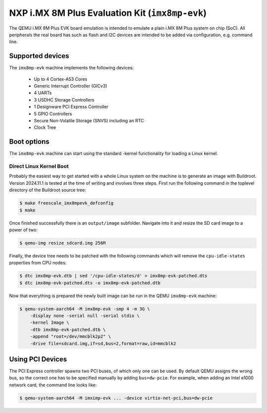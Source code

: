 NXP i.MX 8M Plus Evaluation Kit (``imx8mp-evk``)
================================================

The QEMU i.MX 8M Plus EVK board emulation is intended to emulate a plain i.MX 8M
Plus system on chip (SoC). All peripherals the real board has such as flash and
I2C devices are intended to be added via configuration, e.g. command line.

Supported devices
-----------------

The ``imx8mp-evk`` machine implements the following devices:

 * Up to 4 Cortex-A53 Cores
 * Generic Interrupt Controller (GICv3)
 * 4 UARTs
 * 3 USDHC Storage Controllers
 * 1 Designware PCI Express Controller
 * 5 GPIO Controllers
 * Secure Non-Volatile Storage (SNVS) including an RTC
 * Clock Tree

Boot options
------------

The ``imx8mp-evk`` machine can start using the standard -kernel functionality
for loading a Linux kernel.

Direct Linux Kernel Boot
''''''''''''''''''''''''

Probably the easiest way to get started with a whole Linux system on the machine
is to generate an image with Buildroot. Version 2024.11.1 is tested at the time
of writing and involves three steps. First run the following command in the
toplevel directory of the Buildroot source tree:

.. code-block:: bash

  $ make freescale_imx8mpevk_defconfig
  $ make

Once finished successfully there is an ``output/image`` subfolder. Navigate into
it and resize the SD card image to a power of two:

.. code-block:: bash

  $ qemu-img resize sdcard.img 256M

Finally, the device tree needs to be patched with the following commands which
will remove the ``cpu-idle-states`` properties from CPU nodes:

.. code-block:: bash

  $ dtc imx8mp-evk.dtb | sed '/cpu-idle-states/d' > imx8mp-evk-patched.dts
  $ dtc imx8mp-evk-patched.dts -o imx8mp-evk-patched.dtb

Now that everything is prepared the newly built image can be run in the QEMU
``imx8mp-evk`` machine:

.. code-block:: bash

  $ qemu-system-aarch64 -M imx8mp-evk -smp 4 -m 3G \
      -display none -serial null -serial stdio \
      -kernel Image \
      -dtb imx8mp-evk-patched.dtb \
      -append "root=/dev/mmcblk2p2" \
      -drive file=sdcard.img,if=sd,bus=2,format=raw,id=mmcblk2

Using PCI Devices
-----------------

The PCI Express controller spawns two PCI buses, of which only one can be used.
By default QEMU assigns the wrong bus, so the correct one has to be specified
manually by adding ``bus=dw-pcie``. For example, when adding an Intel e1000
network card, the command line looks like:

.. code-block:: bash

  $ qemu-system-aarch64 -M imximp-evk ... -device virtio-net-pci,bus=dw-pcie
